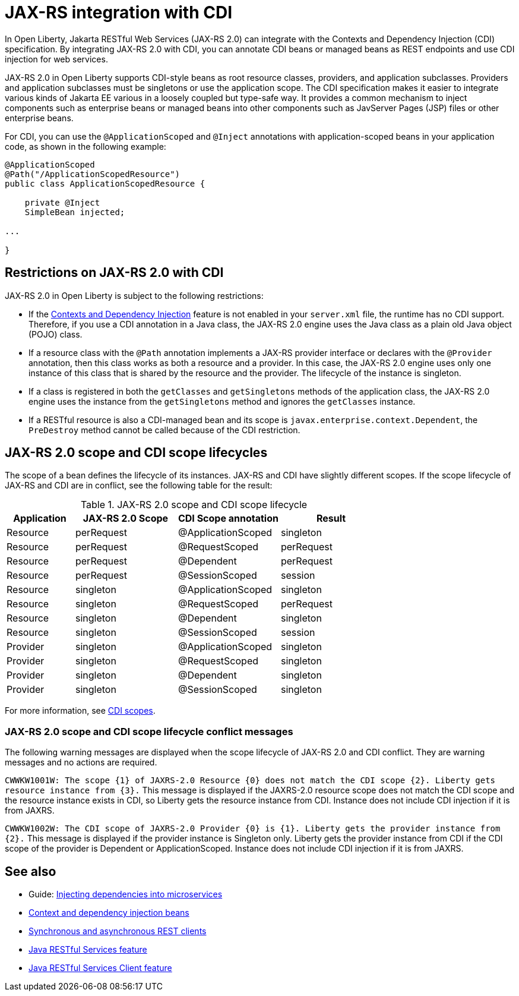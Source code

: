 // Copyright (c) 2020 IBM Corporation and others.
// Licensed under Creative Commons Attribution-NoDerivatives
// 4.0 International (CC BY-ND 4.0)
//   https://creativecommons.org/licenses/by-nd/4.0/
//
// Contributors:
//     IBM Corporation
//
:page-description:
:seo-title: JAX-RS integration with CDI
:seo-description:
:page-layout: general-reference
:page-type: general
= JAX-RS integration with CDI

In Open Liberty, Jakarta RESTful Web Services (JAX-RS 2.0) can integrate with the Contexts and Dependency Injection (CDI) specification. By integrating JAX-RS 2.0 with CDI, you can annotate CDI beans or managed beans as REST endpoints and use CDI injection for web services.

JAX-RS 2.0 in Open Liberty supports CDI-style beans as root resource classes, providers, and application subclasses. Providers and application subclasses must be singletons or use the application scope. The CDI specification makes it easier to integrate various kinds of Jakarta EE various  in a loosely coupled but type-safe way. It provides a common mechanism to inject components such as enterprise beans or managed beans into other components such as JavServer Pages (JSP) files or other enterprise beans.

For CDI, you can use the `@ApplicationScoped` and `@Inject` annotations with application-scoped beans in your application code, as shown in the following example:


[source,java]
----
@ApplicationScoped
@Path("/ApplicationScopedResource")
public class ApplicationScopedResource {

    private @Inject
    SimpleBean injected;

...

}
----

== Restrictions on JAX-RS 2.0 with CDI

JAX-RS 2.0 in Open Liberty is subject to the following restrictions:

- If the xref:reference:feature/cdi-2.0.adoc[Contexts and Dependency Injection] feature is not enabled in your `server.xml` file, the runtime has no CDI support. Therefore, if you use a  CDI annotation in a Java class, the JAX-RS 2.0 engine uses the Java class as a plain old Java object (POJO) class.
- If a resource class with the `@Path` annotation implements a JAX-RS provider interface or declares with the `@Provider` annotation, then this class works as both a resource and a provider. In this case, the JAX-RS 2.0 engine uses only one instance of this class that is shared by the resource and the provider. The lifecycle of the instance is singleton.
- If a class is registered in both the `getClasses` and `getSingletons` methods of the application class, the JAX-RS 2.0 engine uses the instance from the `getSingletons` method and ignores the `getClasses` instance.
- If a RESTful resource is also a CDI-managed bean and its scope is `javax.enterprise.context.Dependent`, the `PreDestroy` method cannot be called because of the CDI restriction.

== JAX-RS 2.0 scope and CDI scope lifecycles

The scope of a bean defines the lifecycle of its instances. JAX-RS and CDI have slightly different scopes. If the scope lifecycle of JAX-RS and CDI are in conflict, see the following table for the result:

.JAX-RS 2.0 scope and CDI scope lifecycle
[%header,cols="6,9,9,9"]
|===
| Application|JAX-RS 2.0 Scope|CDI Scope annotation|Result
|Resource|perRequest|@ApplicationScoped|singleton
|Resource|perRequest|@RequestScoped    |perRequest
|Resource|perRequest|@Dependent        |perRequest
|Resource|perRequest|@SessionScoped    |session
|Resource|singleton |@ApplicationScoped|singleton
|Resource|singleton |@RequestScoped    |perRequest
|Resource|singleton |@Dependent        |singleton
|Resource|singleton |@SessionScoped    |session
|Provider|singleton |@ApplicationScoped|singleton
|Provider|singleton |@RequestScoped    |singleton
|Provider|singleton |@Dependent        |singleton
|Provider|singleton |@SessionScoped    |singleton
|===

For more information, see xref:cdi-beans.adoc#_cdi_scopes[CDI scopes].

=== JAX-RS 2.0 scope and CDI scope lifecycle conflict messages
The following warning messages are displayed when the scope lifecycle of JAX-RS 2.0 and CDI conflict. They are warning messages and no actions are required.

`CWWKW1001W: The scope {1} of JAXRS-2.0 Resource {0} does not match the CDI scope {2}. Liberty gets resource instance from {3}.`
This message is displayed if the JAXRS-2.0 resource scope does not match the CDI scope and the resource instance exists in CDI, so Liberty gets the resource instance from CDI. Instance does not include CDI injection if it is from JAXRS.

`CWWKW1002W: The CDI scope of JAXRS-2.0 Provider {0} is {1}. Liberty gets the provider instance from {2}.`
This message is displayed if the provider instance is Singleton only. Liberty gets the provider instance from CDI if the CDI scope of the provider is Dependent or ApplicationScoped. Instance does not include CDI injection if it is from JAXRS.

== See also
- Guide: link:/guides//cdi-intro.html[Injecting dependencies into microservices]
- xref:cdi-beans.adoc[Context and dependency injection beans]
- xref:sync-async-rest-clients.adoc[Synchronous and asynchronous REST clients]
- xref:reference:feature/jaxrs-2.1.adoc[Java RESTful Services feature]
- xref:reference:feature/jaxrsClien-2.1.adoc[Java RESTful Services Client feature]
